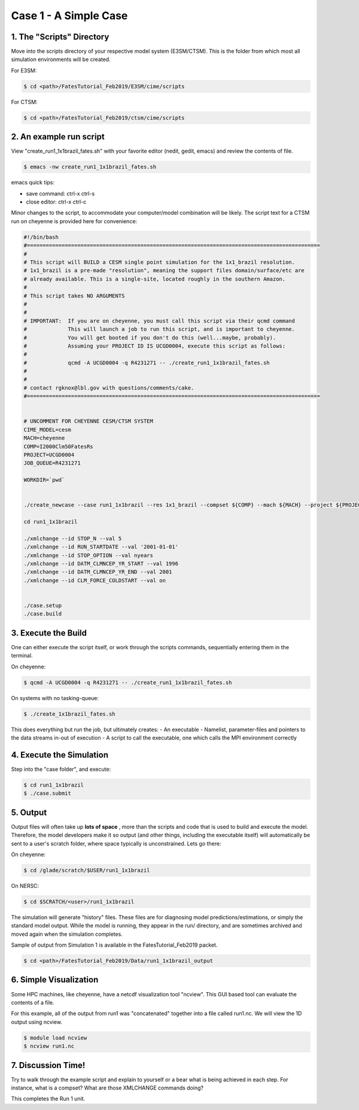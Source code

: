 Case 1 - A Simple Case
----------------------

1. The "Scripts" Directory
^^^^^^^^^^^^^^^^^^^^^^^^^^
Move into the scripts directory of your respective model system (E3SM/CTSM). This is the folder from which most all simulation environments will be created.

For E3SM:

.. code-block:: shell

    $ cd <path>/FatesTutorial_Feb2019/E3SM/cime/scripts

For CTSM:

.. code-block:: shell
    
    $ cd <path>/FatesTutorial_Feb2019/ctsm/cime/scripts

2. An example run script
^^^^^^^^^^^^^^^^^^^^^^^^
View "create_run1_1x1brazil_fates.sh" with your favorite editor (nedit, gedit, emacs) and review the contents of file. 

.. code-block:: shell

    $ emacs -nw create_run1_1x1brazil_fates.sh

emacs quick tips:

- save command:  ctrl-x ctrl-s
- close editor:  ctrl-x ctrl-c


Minor changes to the script, to accommodate your computer/model combination will be likely.  The script text for a CTSM run on cheyenne is provided here for convenience:

.. code-block:: shell
    
    #!/bin/bash                                                                                                                                                           
    #=============================================================================================
    #
    # This script will BUILD a CESM single point simulation for the 1x1_brazil resolution.                                                                                                    
    # 1x1_brazil is a pre-made "resolution", meaning the support files domain/surface/etc are                                                                                                 
    # already available. This is a single-site, located roughly in the southern Amazon.                                                                                                       
    #                                                                                                                                                                                         
    # This script takes NO ARGUMENTS                                                                                                                                                           
    #                                                                                                                                                                                         
    #                                                                                                                                                                                         
    # IMPORTANT:  If you are on cheyenne, you must call this script via their qcmd command                                                                                                    
    #             This will launch a job to run this script, and is important to cheyenne.                                                                                                    
    #             You will get booted if you don't do this (well...maybe, probably).                                                                                                          
    #             Assuming your PROJECT ID IS UCGD0004, execute this script as follows:                                                                                                       
    #                                                                                                                                                                                         
    #             qcmd -A UCGD0004 -q R4231271 -- ./create_run1_1x1brazil_fates.sh                                                                                                            
    #                                                                                                                                                                                         
    #                                                                                                                                                                                         
    # contact rgknox@lbl.gov with questions/comments/cake.                                                                                                                                    
    #=============================================================================================                                                                                            


    # UNCOMMENT FOR CHEYENNE CESM/CTSM SYSTEM                                                                                                                                                 
    CIME_MODEL=cesm
    MACH=cheyenne
    COMP=I2000Clm50FatesRs
    PROJECT=UCGD0004
    JOB_QUEUE=R4231271

    WORKDIR=`pwd`


    ./create_newcase --case run1_1x1brazil --res 1x1_brazil --compset ${COMP} --mach ${MACH} --project ${PROJECT} --run-unsupported --queue ${JOB_QUEUE}

    cd run1_1x1brazil

    ./xmlchange --id STOP_N --val 5
    ./xmlchange --id RUN_STARTDATE --val '2001-01-01'
    ./xmlchange --id STOP_OPTION --val nyears
    ./xmlchange --id DATM_CLMNCEP_YR_START --val 1996
    ./xmlchange --id DATM_CLMNCEP_YR_END --val 2001
    ./xmlchange --id CLM_FORCE_COLDSTART --val on


    ./case.setup
    ./case.build


3. Execute the Build
^^^^^^^^^^^^^^^^^^^^
One can either execute the script itself, or work through the scripts commands, sequentially entering them in the terminal.

On cheyenne:  

.. code-block:: shell
    
    $ qcmd -A UCGD0004 -q R4231271 -- ./create_run1_1x1brazil_fates.sh

On systems with no tasking-queue:

.. code-block:: shell

    $ ./create_1x1brazil_fates.sh

This does everything but run the job, but ultimately creates:
- An executable
- Namelist, parameter-files and pointers to the data streams in-out of execution
- A script to call the executable, one which calls the MPI environment correctly

4. Execute the Simulation
^^^^^^^^^^^^^^^^^^^^^^^^^
Step into the "case folder", and execute:

.. code-block:: shell

    $ cd run1_1x1brazil
    $ ./case.submit

5. Output
^^^^^^^^^
Output files will often take up **lots of space** , more than the scripts and code that is used to build and execute the model.  Therefore, the model developers make it so output (and other things, including the executable itself) will automatically be sent to a user's scratch folder, where space typically is unconstrained.  Lets go there:

On cheyenne:

.. code-block:: shell

    $ cd /glade/scratch/$USER/run1_1x1brazil

On NERSC:

.. code-block:: shell
    
    $ cd $SCRATCH/<user>/run1_1x1brazil

The simulation will generate "history" files. These files are for diagnosing model predictions/estimations, or simply the standard model output. While the model is running, they appear in the run/ directory, and are sometimes archived and moved again when the simulation completes.

Sample of output from Simulation 1 is available in the FatesTutorial_Feb2019 packet.

.. code-block:: shell
    
    $ cd <path>/FatesTutorial_Feb2019/Data/run1_1x1brazil_output

6. Simple Visualization
^^^^^^^^^^^^^^^^^^^^^^^
Some HPC machines, like cheyenne, have a netcdf visualization tool "ncview".  This GUI based tool can evaluate the contents of a file.

For this example, all of the output from run1 was "concatenated" together into a file called run1.nc. We will view the 1D output using ncview.

.. code-block:: shell

    $ module load ncview
    $ ncview run1.nc

7. Discussion Time!
^^^^^^^^^^^^^^^^^^^
Try to walk through the example script and explain to yourself or a bear what is being achieved in each step.  For instance, what is a compset?  What are those XMLCHANGE commands doing?

This completes the Run 1 unit.
